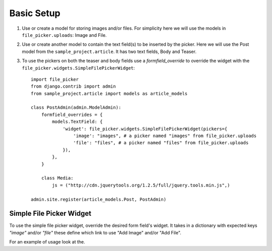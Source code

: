 .. _setup:

Basic Setup
===========

#. Use or create a model for storing images and/or files.  For simplicity here
   we will use the models in ``file_picker.uploads``: Image and File.

#. Use or create another model to contain the text field(s) to be inserted
   by the picker.  Here we will use the Post model from the ``sample_project.article``.
   It has two text fields, Body and Teaser.

#. To use the pickers on both the teaser and body fields use a *formfield_override*
   to override the widget with the ``file_picker.widgets.SimpleFilePickerWidget``::

    import file_picker
    from django.contrib import admin
    from sample_project.article import models as article_models

    class PostAdmin(admin.ModelAdmin):
        formfield_overrides = {
            models.TextField: {
                'widget': file_picker.widgets.SimpleFilePickerWidget(pickers={
                    'image': "images", # a picker named "images" from file_picker.uploads
                    'file': "files", # a picker named "files" from file_picker.uploads
                }),
            },
        }

        class Media:
            js = ("http://cdn.jquerytools.org/1.2.5/full/jquery.tools.min.js",)

    admin.site.register(article_models.Post, PostAdmin)


Simple File Picker Widget
-------------------------

.. class:: file_picker.widgets.SimpleFilePickerWidget

To use the simple file picker widget, override the desired form field's widget.
It takes in a dictionary with expected keys `"image"` and/or `"file"` these
define which link to use "Add Image" and/or "Add File".

For an example of usage look at the.
